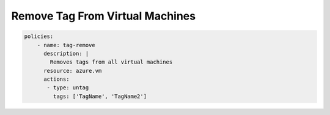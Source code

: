 Remove Tag From Virtual Machines
================================

.. code-block:: yaml

    policies:
        - name: tag-remove
          description: |
            Removes tags from all virtual machines
          resource: azure.vm
          actions:
           - type: untag
             tags: ['TagName', 'TagName2']

